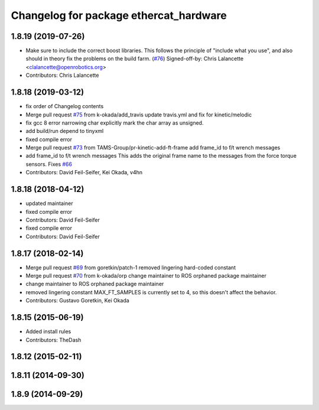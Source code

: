 ^^^^^^^^^^^^^^^^^^^^^^^^^^^^^^^^^^^^^^^
Changelog for package ethercat_hardware
^^^^^^^^^^^^^^^^^^^^^^^^^^^^^^^^^^^^^^^

1.8.19 (2019-07-26)
-------------------
* Make sure to include the correct boost libraries.
  This follows the principle of "include what you use", and
  also should in theory fix the problems on the build farm.
  (`#76 <https://github.com/PR2/pr2_ethercat_drivers/issues/76>`_)
  Signed-off-by: Chris Lalancette <clalancette@openrobotics.org>
* Contributors: Chris Lalancette

1.8.18 (2019-03-12)
-------------------
* fix order of Changelog contents
* Merge pull request `#75 <https://github.com/pr2/pr2_ethercat_drivers/issues/75>`_ from k-okada/add_travis
  update travis.yml and fix for kinetic/melodic
* fix gcc 8 error narrowing char
  explicitly mark the char array as unsigned.
* add build/run depend to tinyxml
* fixed compile error
* Merge pull request `#73 <https://github.com/pr2/pr2_ethercat_drivers/issues/73>`_ from TAMS-Group/pr-kinetic-add-ft-frame
  add frame_id to f/t wrench messages
* add frame_id to f/t wrench messages
  This adds the original frame name to the messages
  from the force torque sensors.
  Fixes `#66 <https://github.com/pr2/pr2_ethercat_drivers/issues/66>`_
* Contributors: David Feil-Seifer, Kei Okada, v4hn

1.8.18 (2018-04-12)
-------------------
* updated maintainer
* fixed compile error
* Contributors: David Feil-Seifer

* fixed compile error
* Contributors: David Feil-Seifer

1.8.17 (2018-02-14)
-------------------
* Merge pull request `#69 <https://github.com/PR2/pr2_ethercat_drivers/issues/69>`_ from goretkin/patch-1
  removed lingering hard-coded constant
* Merge pull request `#70 <https://github.com/PR2/pr2_ethercat_drivers/issues/70>`_ from k-okada/orp
  change maintainer to ROS orphaned package maintainer
* change maintainer to ROS orphaned package maintainer
* removed lingering constant
  MAX_FT_SAMPLES is currently set to 4, so this doesn't affect the behavior.
* Contributors: Gustavo Goretkin, Kei Okada

1.8.15 (2015-06-19)
-------------------
* Added install rules
* Contributors: TheDash

1.8.12 (2015-02-11)
-------------------

1.8.11 (2014-09-30)
-------------------

1.8.9 (2014-09-29)
------------------

